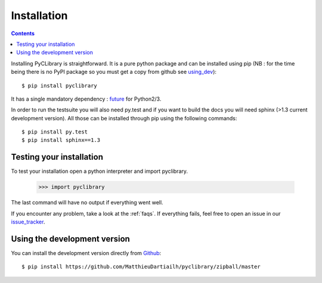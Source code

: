 .. _installation:

Installation
============

.. contents::

Installing PyCLibrary is straightforward. It is a pure python package and can
be installed using pip (NB : for the time being there is no PyPI package so you
must get a copy from github see using_dev_)::

	$ pip install pyclibrary

It has a single mandatory dependency : `future`_ for Python2/3.

In order to run the testsuite you will also need py.test and if you want to
build the docs you will need sphinx (>1.3 current development version). All 
those can be installed through pip using the following commands::

    $ pip install py.test
    $ pip install sphinx==1.3

.. _future: http://python-future.org/


Testing your installation
-------------------------

To test your installation open a python interpreter and import pyclibrary.

    >>> import pyclibrary

The last command will have no output if everything went well.

If you encounter any problem, take a look at the :ref:`faqs`. If everything
fails, feel free to open an issue in our `issue_tracker`_.

.. _issue_tracker: http://github.com/MatthieuDartiailh/pyclibrary/issues

.. _using_dev:

Using the development version
-----------------------------

You can install the development version directly from `Github`_::

    $ pip install https://github.com/MatthieuDartiailh/pyclibrary/zipball/master

.. _Github: http://github.com
